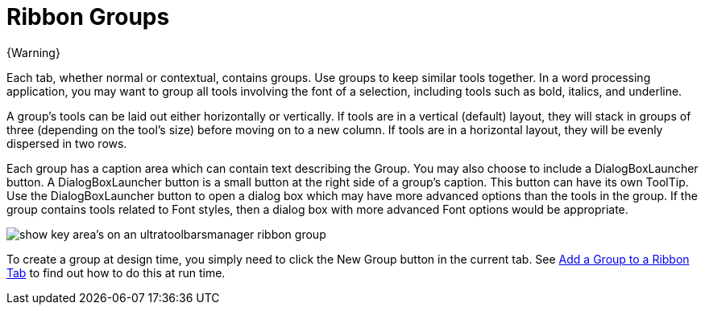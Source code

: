 ﻿////

|metadata|
{
    "name": "wintoolbarsmanager-ribbon-groups",
    "controlName": ["WinToolbarsManager"],
    "tags": [],
    "guid": "{EA206612-129D-48F5-8126-A1702B98ACD4}",  
    "buildFlags": [],
    "createdOn": "0001-01-01T00:00:00Z"
}
|metadata|
////

= Ribbon Groups

{Warning}

Each tab, whether normal or contextual, contains groups. Use groups to keep similar tools together. In a word processing application, you may want to group all tools involving the font of a selection, including tools such as bold, italics, and underline.

A group's tools can be laid out either horizontally or vertically. If tools are in a vertical (default) layout, they will stack in groups of three (depending on the tool's size) before moving on to a new column. If tools are in a horizontal layout, they will be evenly dispersed in two rows.

Each group has a caption area which can contain text describing the Group. You may also choose to include a DialogBoxLauncher button. A DialogBoxLauncher button is a small button at the right side of a group's caption. This button can have its own ToolTip. Use the DialogBoxLauncher button to open a dialog box which may have more advanced options than the tools in the group. If the group contains tools related to Font styles, then a dialog box with more advanced Font options would be appropriate.

image::images/WinToolbarsManager_Ribbon_Groups_01.png[show key area's on an ultratoolbarsmanager ribbon group]

To create a group at design time, you simply need to click the New Group button in the current tab. See link:wintoolbarsmanager-add-a-group-to-a-ribbon-tab.html[Add a Group to a Ribbon Tab] to find out how to do this at run time.